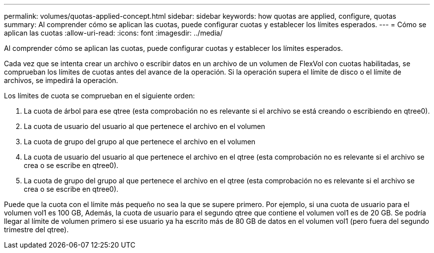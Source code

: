 ---
permalink: volumes/quotas-applied-concept.html 
sidebar: sidebar 
keywords: how quotas are applied, configure, quotas 
summary: Al comprender cómo se aplican las cuotas, puede configurar cuotas y establecer los límites esperados. 
---
= Cómo se aplican las cuotas
:allow-uri-read: 
:icons: font
:imagesdir: ../media/


[role="lead"]
Al comprender cómo se aplican las cuotas, puede configurar cuotas y establecer los límites esperados.

Cada vez que se intenta crear un archivo o escribir datos en un archivo de un volumen de FlexVol con cuotas habilitadas, se comprueban los límites de cuotas antes del avance de la operación. Si la operación supera el límite de disco o el límite de archivos, se impedirá la operación.

Los límites de cuota se comprueban en el siguiente orden:

. La cuota de árbol para ese qtree (esta comprobación no es relevante si el archivo se está creando o escribiendo en qtree0).
. La cuota de usuario del usuario al que pertenece el archivo en el volumen
. La cuota de grupo del grupo al que pertenece el archivo en el volumen
. La cuota de usuario del usuario al que pertenece el archivo en el qtree (esta comprobación no es relevante si el archivo se crea o se escribe en qtree0).
. La cuota de grupo del grupo al que pertenece el archivo en el qtree (esta comprobación no es relevante si el archivo se crea o se escribe en qtree0).


Puede que la cuota con el límite más pequeño no sea la que se supere primero. Por ejemplo, si una cuota de usuario para el volumen vol1 es 100 GB, Además, la cuota de usuario para el segundo qtree que contiene el volumen vol1 es de 20 GB. Se podría llegar al límite de volumen primero si ese usuario ya ha escrito más de 80 GB de datos en el volumen vol1 (pero fuera del segundo trimestre del qtree).
